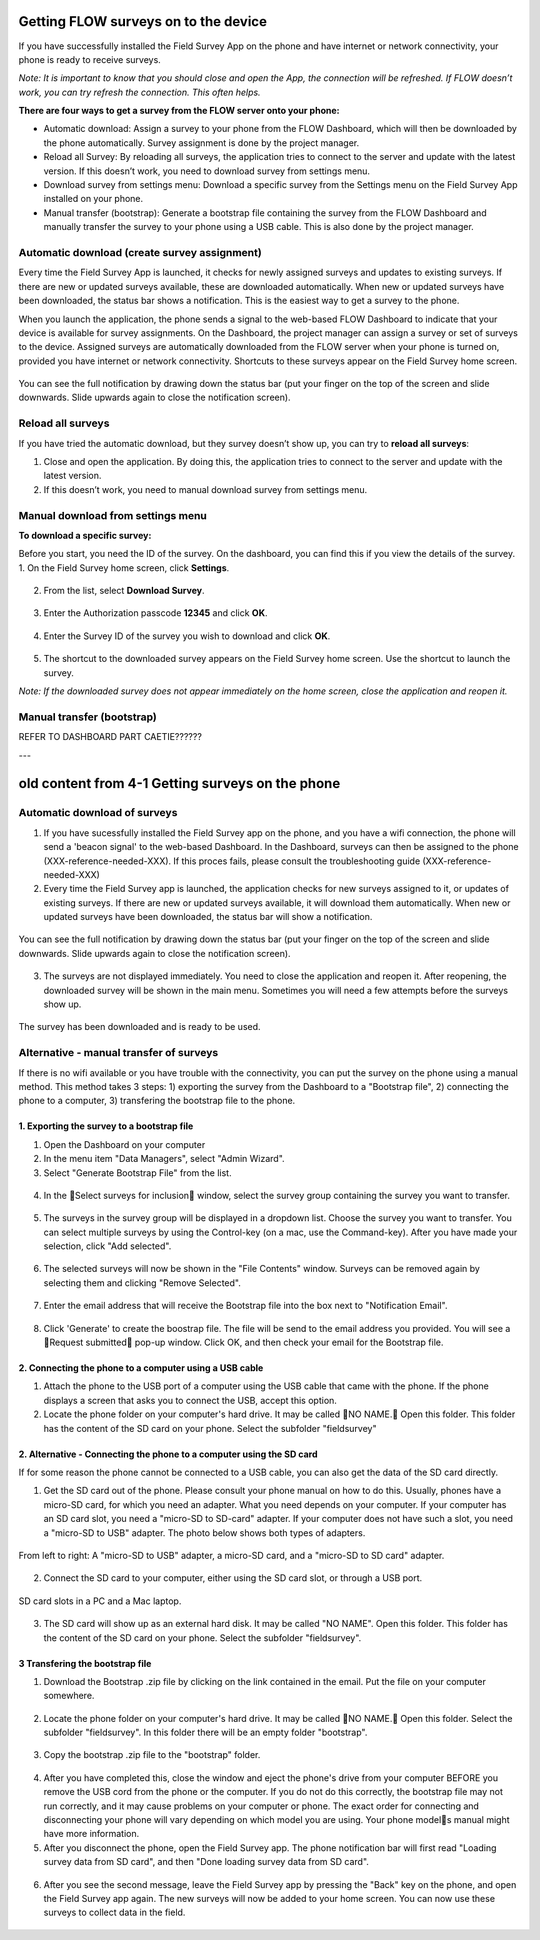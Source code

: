 Getting FLOW surveys on to the device
=====================================
If you have successfully installed the Field Survey App on the phone and have internet or network connectivity, your phone is ready to receive surveys. 

*Note: It is important to know that you should close and open the App, the connection will be refreshed. If FLOW doesn’t work, you can try refresh the connection. This often helps.*

**There are four ways to get a survey from the FLOW server onto your phone:**

•  Automatic download: Assign a survey to your phone from the FLOW Dashboard, which will then be downloaded by the phone automatically. Survey assignment is done by the project manager. 
•	Reload all Survey: By reloading all surveys, the application tries to connect to the server and update with the latest version. If this doesn’t work, you need to download survey from settings menu. 
•	Download survey from settings menu: Download a specific survey from the Settings menu on the Field Survey App installed on your phone.
•	Manual transfer (bootstrap): Generate a bootstrap file containing the survey from the FLOW Dashboard and manually transfer the survey to your phone using a USB cable. This is also done by the project manager. 


Automatic download (create survey assignment)
---------------------------------------------
Every time the Field Survey App is launched, it checks for newly assigned surveys and updates to existing surveys. If there are new or updated surveys available, these are downloaded automatically. When new or updated surveys have been downloaded, the status bar shows a notification. This is the easiest way to get a survey to the phone.

When you launch the application, the phone sends a signal to the web-based FLOW Dashboard to indicate that your device is available for survey assignments. On the Dashboard, the project manager can assign a survey or set of surveys to the device. Assigned surveys are automatically downloaded from the FLOW server when your phone is turned on, provided you have internet or network connectivity. Shortcuts to these surveys appear on the Field Survey home screen.  

.. figure:: img/4-1automatic_download_installed_surveys_updated.png
   :width: 200 px
   :alt: image of phone
   :align: center

You can see the full notification by drawing down the status bar (put your finger on the top of the screen and slide downwards. Slide upwards again to close the notification screen).

.. figure:: img/4-1automatic_download_installed_surveys_updated2.png
   :width: 200 px
   :alt: image of phone
   :align: center


Reload all surveys
------------------
If you have tried the automatic download, but they survey doesn’t show up, you can try to **reload all surveys**: 

1. Close and open the application. By doing this, the application tries to connect to the server and update with the latest version. 
2.	If this doesn’t work, you need to manual download survey from settings menu. 


Manual download from settings menu
----------------------------------
**To download a specific survey:**

Before you start, you need the ID of the survey. On the dashboard, you can find this if you view the details of the survey. 
1.   On the Field Survey home screen, click **Settings**. 

.. figure:: img/4-3field_survey_app_settings.png
   :width: 200 px
   :alt: image of phone
   :align: center

2.   From the list, select **Download Survey**.

.. figure:: img/4-3download_survey.png
   :width: 200 px
   :alt: image of phone
   :align: center

3.   Enter the Authorization passcode **12345** and click **OK**.

.. figure:: img/4-3authorization_passcode.png
   :width: 200 px
   :alt: image of phone
   :align: center

4.   Enter the Survey ID of the survey you wish to download and click **OK**.

.. figure:: img/4-3enter_survey_ID.png
   :width: 200 px
   :alt: image of phone
   :align: center

5.   The shortcut to the downloaded survey appears on the Field Survey home screen. Use the shortcut to launch the survey.

*Note: If the downloaded survey does not appear immediately on the home screen, close the application and reopen it.*



Manual transfer (bootstrap)
---------------------------
REFER TO DASHBOARD PART CAETIE??????



---

old content from 4-1 Getting surveys on the phone 
=================================================

Automatic download of surveys
-----------------------------
1. If you have sucessfully installed the Field Survey app on the phone, and you have a wifi connection, the phone will send a 'beacon signal' to the web-based Dashboard. In the Dashboard, surveys can then be assigned to the phone (XXX-reference-needed-XXX). If this proces fails, please consult the troubleshooting guide (XXX-reference-needed-XXX)

2. Every time the Field Survey app is launched, the application checks for new surveys assigned to it, or updates of existing surveys. If there are new or updated surveys available, it will download them automatically. When new or updated surveys have been downloaded, the status bar will show a notification. 

.. figure:: img/6-getting-survey-1-arrow.gif
   :width: 200 px
   :align: center
   
You can see the full notification by drawing down the status bar (put your finger on the top of the screen and slide downwards. Slide upwards again to close the notification screen).

.. figure:: img/6-getting-survey-2-arrow.gif
   :width: 200 px
   :align: center
   
3. The surveys are not displayed immediately. You need to close the application and reopen it. After reopening, the downloaded survey will be shown in the main menu. Sometimes you will need a few attempts before the surveys show up.   

.. figure:: img/6-getting-survey-3-arrow.png
   :width: 200 px
   :align: center
   
   The survey has been downloaded and is ready to be used.
      
   
Alternative - manual transfer of surveys
----------------------------------------
If there is no wifi available or you have trouble with the connectivity, you can put the survey on the phone using a manual method. This method takes 3 steps: 1) exporting the survey from the Dashboard to a "Bootstrap file", 2) connecting the phone to a computer, 3) transfering the bootstrap file to the phone.

1. Exporting the survey to a bootstrap file
*******************************************
1. Open the Dashboard on your computer

2. In the menu item "Data Managers", select "Admin Wizard". 

3. Select "Generate Bootstrap File" from the list.

.. figure:: img/6-getting-surveys-4-arrow.png
   :width: 400 px
   :align: center

4. In the Select surveys for inclusion window, select the survey group containing the survey you want to transfer. 

.. figure:: img/6-getting-surveys-5-arrow.png
   :width: 550 px
   :align: center

5. The surveys in the survey group will be displayed in a dropdown list. Choose the survey you want to transfer. You can select multiple surveys by using the Control-key (on a mac, use the Command-key). After you have made your selection, click "Add selected".

.. figure:: img/6-getting-surveys-6-arrow.png
   :width: 550 px
   :align: center

6. The selected surveys will now be shown in the "File Contents" window. Surveys can be removed again by selecting them and clicking "Remove Selected".

.. figure:: img/6-getting-surveys-7-arrow.png
   :width: 550 px
   :align: center

7. Enter the email address that will receive the Bootstrap file into the box next to "Notification Email". 

.. figure:: img/6-getting-surveys-8-arrow.png
   :width: 550 px
   :align: center

8. Click 'Generate' to create the boostrap file. The file will be send to the email address you provided. You will see a Request submitted pop-up window. Click OK, and then check your email for the Bootstrap file.

.. figure:: img/6-getting-surveys-9.png
   :width: 250 px
   :align: center


2. Connecting the phone to a computer using a USB cable
********************************************************
1. Attach the phone to the USB port of a computer using the USB cable that came with the phone. If the phone displays a screen that asks you to connect the USB, accept this option.

2. Locate the phone folder on your computer's hard drive. It may be called NO NAME. Open this folder. This folder has the content of the SD card on your phone. Select the subfolder "fieldsurvey"

.. figure:: img/9-submit-manual-4-arrow.gif
   :width: 647 px
   :align: center


2. Alternative - Connecting the phone to a computer using the SD card
************************************************************************
If for some reason the phone cannot be connected to a USB cable, you can also get the data of the SD card directly. 

1. Get the SD card out of the phone. Please consult your phone manual on how to do this. Usually, phones have a micro-SD card, for which you need an adapter. What you need depends on your computer. If your computer has an SD card slot, you need a "micro-SD to SD-card" adapter. If your computer does not have such a slot, you need a "micro-SD to USB" adapter. The photo below shows both types of adapters. 

.. figure:: img/9-submit-manual-7.jpg
   :width: 250 px
   :align: center
   
   From left to right: A "micro-SD to USB" adapter, a micro-SD card, and a "micro-SD to SD card" adapter.

2. Connect the SD card to your computer, either using the SD card slot, or through a USB port.

.. figure:: img/9-submit-manual-6-arrow.jpg
   :width: 500 px
   :align: center
   
   SD card slots in a PC and a Mac laptop.

3. The SD card will show up as an external hard disk. It may be called "NO NAME". Open this folder. This folder has the content of the SD card on your phone. Select the subfolder "fieldsurvey".

3 Transfering the bootstrap file
*********************************
1. Download the Bootstrap .zip file by clicking on the link contained in the email. Put the file on your computer somewhere.

.. figure:: img/6-getting-surveys-9a-arrow.png
   :width: 450 px
   :align: center


2. Locate the phone folder on your computer's hard drive. It may be called NO NAME. Open this folder. Select the subfolder "fieldsurvey". In this folder there will be an empty folder "bootstrap".

.. figure:: img/6-getting-surveys-9b-arrow.png
   :width: 450 px
   :align: center

3. Copy the bootstrap .zip file to the "bootstrap" folder.

.. figure:: img/6-getting-surveys-9c-arrow.png
   :width: 500 px
   :align: center

4. After you have completed this, close the window and eject the phone's drive from your computer BEFORE you remove the USB cord from the phone or the computer. If you do not do this correctly, the bootstrap file may not run correctly, and it may cause problems on your computer or phone. The exact order for connecting and disconnecting your phone will vary depending on which model you are using. Your phone models manual might have more information.

5. After you disconnect the phone, open the Field Survey app. The phone notification bar will first read "Loading survey data from SD card", and then "Done loading survey data from SD card". 

.. figure:: img/6-getting-surveys-9d-arrow.png
   :width: 200 px
   :align: center


6. After you see the second message, leave the Field Survey app by pressing the "Back" key on the phone, and open the Field Survey app again. The new surveys will now be added to your home screen. You can now use these surveys to collect data in the field.

.. figure:: img/6-getting-surveys-9e-arrow.png
   :width: 200 px
   :align: center
